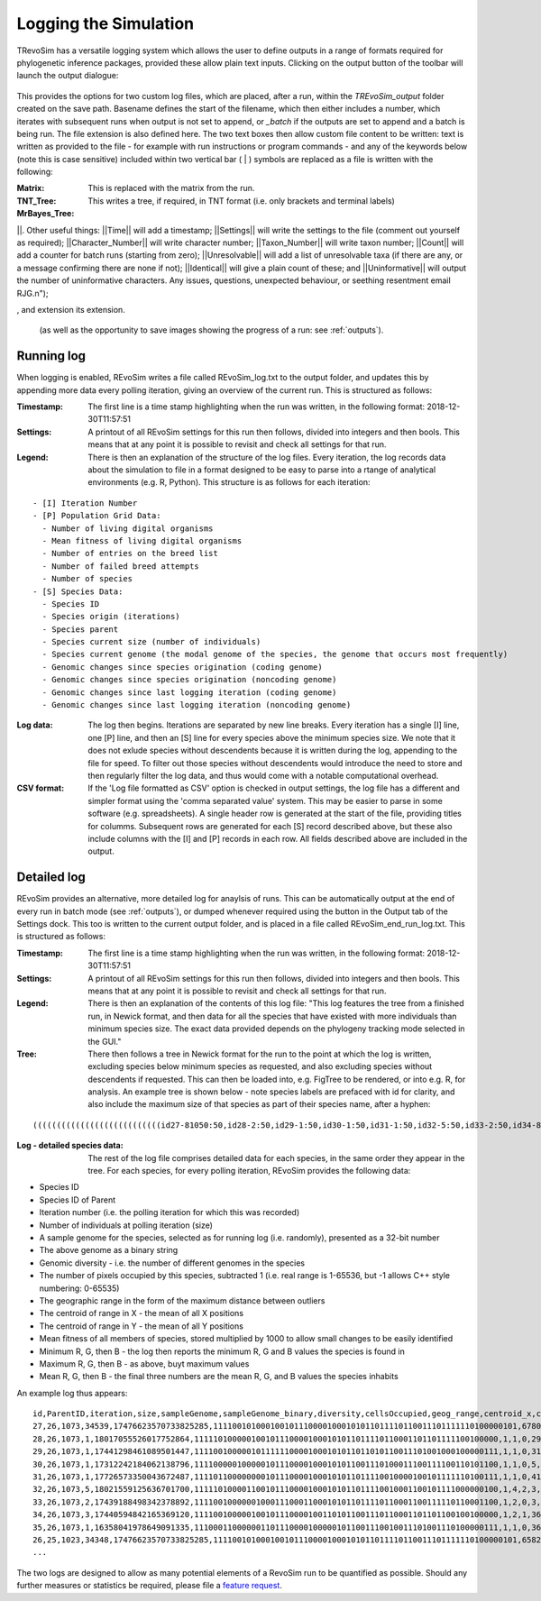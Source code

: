 .. _logging:

Logging the Simulation
======================

TRevoSim has a versatile logging system which allows the user to define outputs in a range of formats required for phylogenetic inference packages, provided these allow plain text inputs. Clicking on the output button of the toolbar will launch the output dialogue:

.. figure:: _static/output_01.png
    :align: center

This provides the options for two custom log files, which are placed, after a run, within the *TREvoSim_output* folder created on the save path. Basename defines the start of the filename, which then either includes a number, which iterates with subsequent runs when output is not set to append, or *_batch* if the outputs are set to append and a batch is being run. The file extension is also defined here. The two text boxes then allow custom file content to be written: text is written as provided to the file - for example with run instructions or program commands - and any of the keywords below (note this is case sensitive) included within two vertical bar ( | ) symbols are replaced as a file is written with the following:

:Matrix: This is replaced with the matrix from the run.
:TNT_Tree: This writes a tree, if required, in TNT format (i.e. only brackets and terminal labels)
:MrBayes_Tree:


||. Other useful things: ||Time|| will add a timestamp; ||Settings|| will write the settings to the file (comment out yourself as required); ||Character_Number|| will write character number; ||Taxon_Number|| will write taxon number; ||Count|| will add a counter for batch runs (starting from zero); ||Unresolvable|| will add a list of unresolvable taxa (if there are any, or a message confirming there are none if not); ||Identical|| will give a plain count of these; and ||Uninformative|| will output the number of uninformative characters. Any issues, questions, unexpected behaviour, or seething resentment email RJG.\n");


, and extension its extension.

  (as well as the opportunity to save images showing the progress of a run: see :ref:`outputs`).

Running log
-----------

When logging is enabled, REvoSim writes a file called REvoSim_log.txt to the output folder, and updates this by appending more data every polling iteration, giving an overview of the current run. This is structured as follows:

:Timestamp: The first line is a time stamp highlighting when the run was written, in the following format: 2018-12-30T11:57:51
:Settings: A printout of all REvoSim settings for this run then follows, divided into integers and then bools. This means that at any point it is possible to revisit and check all settings for that run.
:Legend: There is then an explanation of the structure of the log files. Every iteration, the log records data about the simulation to file in a format designed to be easy to parse into a rtange of analytical environments (e.g. R, Python). This structure is as follows for each iteration:

::

  - [I] Iteration Number
  - [P] Population Grid Data:
    - Number of living digital organisms
    - Mean fitness of living digital organisms
    - Number of entries on the breed list
    - Number of failed breed attempts
    - Number of species
  - [S] Species Data:
    - Species ID
    - Species origin (iterations)
    - Species parent
    - Species current size (number of individuals)
    - Species current genome (the modal genome of the species, the genome that occurs most frequently)
    - Genomic changes since species origination (coding genome)
    - Genomic changes since species origination (noncoding genome)
    - Genomic changes since last logging iteration (coding genome)
    - Genomic changes since last logging iteration (noncoding genome)

:Log data: The log then begins. Iterations are separated by new line breaks. Every iteration has a single [I] line, one [P] line, and then an [S] line for every species above the minimum species size. We note that it does not exlude species without descendents because it is written during the log, appending to the file for speed. To filter out those species without descendents would introduce the need to store and then regularly filter the log data, and thus would come with a notable computational overhead.

:CSV format: If the 'Log file formatted as CSV' option is checked in output settings, the log file has a different and simpler format using the 'comma separated value' system. This may be easier to parse in some software (e.g. spreadsheets). A single header row is generated at the start of the file, providing titles for columms. Subsequent rows are generated for each [S] record described above, but these also include columns with the [I] and [P] records in each row. All fields described above are included in the output.

Detailed log
------------

REvoSim provides an alternative, more detailed log for anaylsis of runs. This can be automatically output at the end of every run in batch mode (see :ref:`outputs`), or dumped whenever required using the button in the Output tab of the Settings dock. This too is written to the current output folder, and is placed in a file called REvoSim_end_run_log.txt.  This is structured as follows:

:Timestamp: The first line is a time stamp highlighting when the run was written, in the following format: 2018-12-30T11:57:51
:Settings: A printout of all REvoSim settings for this run then follows, divided into integers and then bools. This means that at any point it is possible to revisit and check all settings for that run.
:Legend: There is then an explanation of the contents of this log file: "This log features the tree from a finished run, in Newick format, and then data for all the species that have existed with more individuals than minimum species size. The exact data provided depends on the phylogeny tracking mode selected in the GUI."

:Tree: There then follows a tree in Newick format for the run to the point at which the log is written, excluding species below minimum species as requested, and also excluding species without descendents if requested. This can then be loaded into, e.g. FigTree to be rendered, or into e.g. R, for analysis. An example tree is shown below - note species labels are prefaced with id for clarity, and also include the maximum size of that species as part of their species name, after a hyphen:

::

  (((((((((((((((((((((((((((id27-81050:50,id28-2:50,id29-1:50,id30-1:50,id31-1:50,id32-5:50,id33-2:50,id34-8:50,id35-1:50)id26-81050:50,id36-3:50,id37-2:50,id38-4:50,id39-3:50,id40-2:50,id41-3:100,id42-4:100,id43-5:100)id25-81050:50,id44-17:150,id45-4:100,(id47-23311:100,id48-2:50)id46-23311:50,id49-2:50,id50-2:100)id24-81050:50,id51-4:50,id52-1:50,id53-5:100,id54-2:50,id55-10:100,id56-11:50,id57-61:200,id58-49:200)id23-81050:50,id59-2:100,id60-2:50,id61-1:50,id62-4:50)id22-81050:50,id63-13:250,id64-2:50,id65-8:50,id66-1:50,id67-1:50,id68-4:50,((id71-24648:50,id72-1:50)id70-24648:50,id73-2:50,id74-3:100)id69-24648:200)id21-81050:50,id75-3:50,id76-14:150,id77-3:50)id20-81050:50,id78-2:150,id79-8:50)id19-81050:50,id80-2:50)id18-81050:50,id81-3:50,id82-2:50,id83-1:50)id17-81050:50,id84-1:50,id85-7:50,id86-2:50,id87-9:150)id16-81050:51,id88-1:1)id15-81050:18,id89-18:69)id14-81050:16,id90-3:35)id13-81050:13,id91-1:6)id12-81050:8,id92-2:42)id11-81050:3,id93-2:16)id10-81050:14,id94-1:13)id9-81050:8,id95-2:11)id8-81050:1,id96-1:9)id7-81050:14,id97-1:12)id6-81050:22,id98-1:12)id5-81050:87,id99-2:73)id4-81050:2,id100-1:12)id3-81050:4,id101-2:141)id2-81050:64,id102-1:10)id1-81050:11,id103-3:82)id0-81050:237

:Log - detailed species data: The rest of the log file comprises detailed data for each species, in the same order they appear in the tree. For each species, for every polling iteration, REvoSim provides the following data:

- Species ID
- Species ID of Parent
- Iteration number (i.e. the polling iteration for which this was recorded)
- Number of individuals at polling iteration (size)
- A sample genome for the species, selected as for running log (i.e. randomly), presented as a 32-bit number
- The above genome as a binary string
- Genomic diversity - i.e. the number of different genomes in the species
- The number of pixels occupied by this species, subtracted 1 (i.e. real range is 1-65536, but -1 allows C++ style numbering: 0-65535)
- The geographic range in the form of the maximum distance between outliers
- The centroid of range in X - the mean of all X positions
- The centroid of range in Y - the mean of all Y positions
- Mean fitness of all members of species, stored multiplied by 1000 to allow small changes to be easily identified
- Minimum R, G, then B - the log then reports the minimum R, G and B values the species is found in
- Maximum R, G, then B - as above, buyt maximum values
- Mean R, G, then B - the final three numbers are the mean R, G, and B values the species inhabits

An example log thus appears:

::

  id,ParentID,iteration,size,sampleGenome,sampleGenome_binary,diversity,cellsOccupied,geog_range,centroid_x,centroid_y,mean_fit,min_env_red,min_env_green,min_env_blue,max_env_red,max_env_green,max_env_blue,mean_env_red,mean_env_green,mean_env_blue
  27,26,1073,34539,17476623570733825285,1111001010001001011100001000101011011110110011101111110100000101,6780,4199,41,20,49,9566,30,41,88,35,54,112,30,44,90
  28,26,1073,1,18017055526017752864,1111101000001001011100001000101011011110110001101101111100100000,1,1,0,29,44,10000,30,44,90,30,44,90,30,44,90
  29,26,1073,1,17441298461089501447,1111001000001011111100001000101011011010110011101001000100000111,1,1,0,31,79,10000,30,44,90,30,44,90,30,44,90
  30,26,1073,1,17312242184062138796,1111000001000001011100001000101011001110100011100111100110101100,1,1,0,5,6,8000,30,44,90,30,44,90,30,44,90
  31,26,1073,1,17726573350043672487,1111011000000001011100001000101011011110010000100101111110100111,1,1,0,41,22,9000,30,44,90,30,44,90,30,44,90
  32,26,1073,5,18021559125636701700,1111101000011001011100001000101011011110010001100101111000000100,1,4,2,3,83,9000,30,44,90,30,44,90,30,44,90
  33,26,1073,2,17439188498342378892,1111001000000100011100011000101011011110110001100111110110001100,1,2,0,3,9,9000,30,44,90,30,44,90,30,44,90
  34,26,1073,3,17440594842165369120,1111001000001001011100001001101011001110110001101101100100100000,1,2,1,36,49,9000,30,44,90,30,44,90,30,44,90
  35,26,1073,1,16358041978649091335,1110001100000011011100001000001011001110010011101001110100000111,1,1,0,36,97,9000,30,44,90,30,44,90,30,44,90
  26,25,1023,34348,17476623570733825285,1111001010001001011100001000101011011110110011101111110100000101,6582,4201,51,20,49,9357,30,41,88,70,105,209,30,44,90
  ...

The two logs are designed to allow as many potential elements of a RevoSim run to be quantified as possible. Should any further measures or statistics be required, please file a `feature request <https://github.com/palaeoware/revosim/issues>`_.
